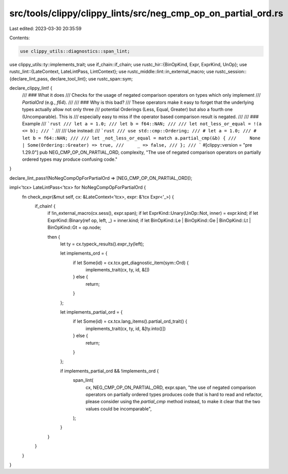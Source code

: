 src/tools/clippy/clippy_lints/src/neg_cmp_op_on_partial_ord.rs
==============================================================

Last edited: 2023-03-30 20:35:59

Contents:

.. code-block:: rs

    use clippy_utils::diagnostics::span_lint;
use clippy_utils::ty::implements_trait;
use if_chain::if_chain;
use rustc_hir::{BinOpKind, Expr, ExprKind, UnOp};
use rustc_lint::{LateContext, LateLintPass, LintContext};
use rustc_middle::lint::in_external_macro;
use rustc_session::{declare_lint_pass, declare_tool_lint};
use rustc_span::sym;

declare_clippy_lint! {
    /// ### What it does
    /// Checks for the usage of negated comparison operators on types which only implement
    /// `PartialOrd` (e.g., `f64`).
    ///
    /// ### Why is this bad?
    /// These operators make it easy to forget that the underlying types actually allow not only three
    /// potential Orderings (Less, Equal, Greater) but also a fourth one (Uncomparable). This is
    /// especially easy to miss if the operator based comparison result is negated.
    ///
    /// ### Example
    /// ```rust
    /// let a = 1.0;
    /// let b = f64::NAN;
    ///
    /// let not_less_or_equal = !(a <= b);
    /// ```
    ///
    /// Use instead:
    /// ```rust
    /// use std::cmp::Ordering;
    /// # let a = 1.0;
    /// # let b = f64::NAN;
    ///
    /// let _not_less_or_equal = match a.partial_cmp(&b) {
    ///     None | Some(Ordering::Greater) => true,
    ///     _ => false,
    /// };
    /// ```
    #[clippy::version = "pre 1.29.0"]
    pub NEG_CMP_OP_ON_PARTIAL_ORD,
    complexity,
    "The use of negated comparison operators on partially ordered types may produce confusing code."
}

declare_lint_pass!(NoNegCompOpForPartialOrd => [NEG_CMP_OP_ON_PARTIAL_ORD]);

impl<'tcx> LateLintPass<'tcx> for NoNegCompOpForPartialOrd {
    fn check_expr(&mut self, cx: &LateContext<'tcx>, expr: &'tcx Expr<'_>) {
        if_chain! {
            if !in_external_macro(cx.sess(), expr.span);
            if let ExprKind::Unary(UnOp::Not, inner) = expr.kind;
            if let ExprKind::Binary(ref op, left, _) = inner.kind;
            if let BinOpKind::Le | BinOpKind::Ge | BinOpKind::Lt | BinOpKind::Gt = op.node;

            then {
                let ty = cx.typeck_results().expr_ty(left);

                let implements_ord = {
                    if let Some(id) = cx.tcx.get_diagnostic_item(sym::Ord) {
                        implements_trait(cx, ty, id, &[])
                    } else {
                        return;
                    }
                };

                let implements_partial_ord = {
                    if let Some(id) = cx.tcx.lang_items().partial_ord_trait() {
                        implements_trait(cx, ty, id, &[ty.into()])
                    } else {
                        return;
                    }
                };

                if implements_partial_ord && !implements_ord {
                    span_lint(
                        cx,
                        NEG_CMP_OP_ON_PARTIAL_ORD,
                        expr.span,
                        "the use of negated comparison operators on partially ordered \
                        types produces code that is hard to read and refactor, please \
                        consider using the `partial_cmp` method instead, to make it \
                        clear that the two values could be incomparable",
                    );
                }
            }
        }
    }
}


